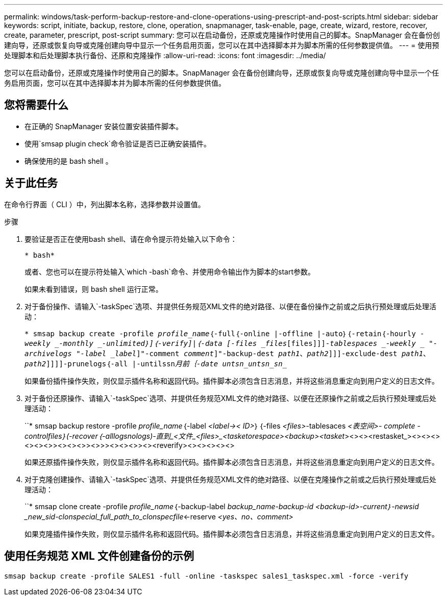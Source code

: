 ---
permalink: windows/task-perform-backup-restore-and-clone-operations-using-prescript-and-post-scripts.html 
sidebar: sidebar 
keywords: script, initiate, backup, restore, clone, operation, snapmanager, task-enable, page, create, wizard, restore, recover, create, parameter, prescript, post-script 
summary: 您可以在启动备份，还原或克隆操作时使用自己的脚本。SnapManager 会在备份创建向导，还原或恢复向导或克隆创建向导中显示一个任务启用页面，您可以在其中选择脚本并为脚本所需的任何参数提供值。 
---
= 使用预处理脚本和后处理脚本执行备份、还原和克隆操作
:allow-uri-read: 
:icons: font
:imagesdir: ../media/


[role="lead"]
您可以在启动备份，还原或克隆操作时使用自己的脚本。SnapManager 会在备份创建向导，还原或恢复向导或克隆创建向导中显示一个任务启用页面，您可以在其中选择脚本并为脚本所需的任何参数提供值。



== 您将需要什么

* 在正确的 SnapManager 安装位置安装插件脚本。
* 使用`smsap plugin check`命令验证是否已正确安装插件。
* 确保使用的是 bash shell 。




== 关于此任务

在命令行界面（ CLI ）中，列出脚本名称，选择参数并设置值。

.步骤
. 要验证是否正在使用bash shell、请在命令提示符处输入以下命令：
+
`* bash*`

+
或者、您也可以在提示符处输入`which -bash`命令、并使用命令输出作为脚本的start参数。

+
如果未看到错误，则 bash shell 运行正常。

. 对于备份操作、请输入`-taskSpec`选项、并提供任务规范XML文件的绝对路径、以便在备份操作之前或之后执行预处理或后处理活动：
+
`* smsap backup create -profile _profile_name_｛-full｛-online |-offline |-auto｝｛-retain｛-hourly _-weekly _-monthly _-unlimited｝]｛-verify]|｛-data [-files _files_[files]]]_-tablespaces _-weekly _ "-archivelogs "-label _label_]"-comment _comment_]"-backup-dest _path1_、_path2_]]]-exclude-dest _path1_、_path2_]]]]-prunelogs｛-all |-untilssn_____月前｛-date __untsn_untsn_sn________________________________`

+
如果备份插件操作失败，则仅显示插件名称和返回代码。插件脚本必须包含日志消息，并将这些消息重定向到用户定义的日志文件。

. 对于备份还原操作、请输入`-taskSpec`选项、并提供任务规范XML文件的绝对路径、以便在还原操作之前或之后执行预处理或后处理活动：
+
``* smsap backup restore -profile _profile_name_｛-label _<label->< ID>_｝｛-files _<files>_-tablesaces _<表空间>_______- complete _-controlfiles｝(-recover｛_-alllogs___nologs__)_-直到_<文件_<files>_<tasketorespace>_______<backup><tasket_><><><restasket_><><><><><><>><><><>><>>><><><>><><reverify><><><><><>

+
如果还原插件操作失败，则仅显示插件名称和返回代码。插件脚本必须包含日志消息，并将这些消息重定向到用户定义的日志文件。

. 对于克隆创建操作、请输入`-taskSpec`选项、并提供任务规范XML文件的绝对路径、以便在克隆操作之前或之后执行预处理或后处理活动：
+
``* smsap clone create -profile _profile_name_｛-backup-label _backup_name___-backup-id _<backup-id>__-current｝-newsid _new_sid-clonspecial_full_path_to_clonspecfile_<-reserve _<yes、no、comment>_

+
如果克隆插件操作失败，则仅显示插件名称和返回代码。插件脚本必须包含日志消息，并将这些消息重定向到用户定义的日志文件。





== 使用任务规范 XML 文件创建备份的示例

[listing]
----
smsap backup create -profile SALES1 -full -online -taskspec sales1_taskspec.xml -force -verify
----